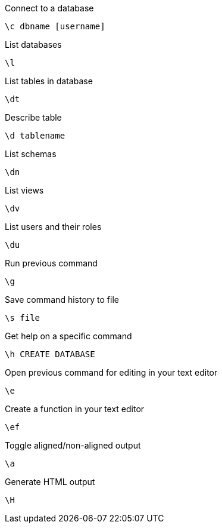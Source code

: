 Connect to a database

[source]
----
\c dbname [username]
----

List databases

[source]
----
\l
----

List tables in database

[source]
----
\dt
----

Describe table

[source]
----
\d tablename
----

List schemas

[source]
----
\dn
----

List views

[source]
----
\dv
----

List users and their roles
[source]
----
\du
----

Run previous command
[source]
----
\g
----

Save command history to file

[source]
----
\s file
----

Get help on a specific command

[source]
----
\h CREATE DATABASE
----

Open previous command for editing in your text editor

[source]
----
\e
----

Create a function in your text editor

[source]
----
\ef
----

Toggle aligned/non-aligned output

[source]
----
\a
----

Generate HTML output

[source]
----
\H
----